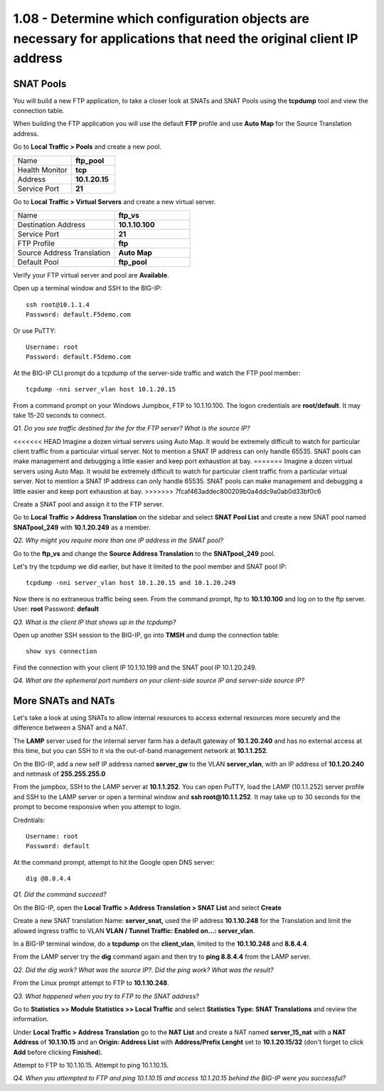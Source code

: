 1.08 - Determine which configuration objects are necessary for applications that need the original client IP address
====================================================================================================================

SNAT Pools
----------

You will build a new FTP application, to take a closer look at SNATs and
SNAT Pools using the **tcpdump** tool and view the connection table.

When building the FTP application you will use the default
**FTP** profile and use **Auto Map** for the Source Translation address.

Go to **Local Traffic > Pools** and create a new pool.

.. list-table::
   :widths: 40 30

   *  - Name
      - **ftp_pool**
   *  - Health Monitor
      - **tcp**
   *  - Address
      - **10.1.20.15**
   *  - Service Port
      - **21**

Go to **Local Traffic > Virtual Servers** and create a new virtual server.

.. list-table::
   :widths: 40 30

   *  - Name
      - **ftp_vs**
   *  - Destination Address
      - **10.1.10.100**
   *  - Service Port
      - **21**
   *  - FTP Profile
      - **ftp**
   *  - Source Address Translation
      - **Auto Map**
   *  - Default Pool
      - **ftp_pool**

Verify your FTP virtual server and pool are **Available**.

Open up a terminal window and SSH to the BIG-IP::

   ssh root@10.1.1.4
   Password: default.F5demo.com

Or use PuTTY::

   Username: root
   Password: default.F5demo.com

At the BIG-IP CLI prompt do a tcpdump of the server-side traffic and
watch the FTP pool member::

  tcpdump -nni server_vlan host 10.1.20.15

From a command prompt on your Windows Jumpbox, FTP to 10.1.10.100. The logon credentials
are **root/default**. It may take 15-20 seconds to connect.

*Q1. Do you see traffic destined for the for the FTP server? What is the source IP?*

<<<<<<< HEAD
Imagine a dozen virtual servers using Auto Map. It would be extremely difficult to watch for particular client traffic from a particular virtual server. Not to mention a SNAT IP address can only handle 65535. SNAT pools can make management and debugging a little easier and keep port exhaustion at bay.
=======
Imagine a dozen virtual servers using Auto Map. It would be extremely difficult to watch for particular
client traffic from a particular virtual server. Not to mention a SNAT IP address can only handle 65535. SNAT pools can make
management and debugging a little easier and keep port exhaustion at bay.
>>>>>>> 7fcaf463addec800209b0a4ddc9a0ab0d33bf0c6

Create a SNAT pool and assign it to the FTP server.

Go to **Local Traffic > Address Translation** on the sidebar and select **SNAT Pool List**
and create a new SNAT pool named **SNATpool\_249** with **10.1.20.249**
as a member.

*Q2. Why might you require more than one IP address in the SNAT pool?*

Go to the **ftp\_vs** and change the **Source Address Translation** to
the **SNATpool\_249** pool.

Let's try the tcpdump we did earlier, but have it limited to the pool
member and SNAT pool IP::

   tcpdump -nni server_vlan host 10.1.20.15 and 10.1.20.249

Now there is no extraneous traffic being seen. From the command prompt, ftp to **10.1.10.100** and log on to the ftp server. User: **root**
Password: **default**

*Q3. What is the client IP that shows up in the tcpdump?*

Open up another SSH session to the BIG-IP, go into **TMSH** and dump the
connection table::

   show sys connection

Find the connection with your client IP 10.1.10.199 and the SNAT pool IP 10.1.20.249.

*Q4. What are the ephemeral port numbers on your client-side source IP
and server-side source IP?*

More SNATs and NATs
-------------------

Let's take a look at using SNATs to allow internal resources to access
external resources more securely and the difference between a SNAT and
a NAT.

The **LAMP** server used for the internal server farm has a default gateway
of **10.1.20.240** and has no external access at this time, but you can SSH
to it via the out-of-band management network at **10.1.1.252**.

On the BIG-IP, add a new self IP address named **server\_gw** to the VLAN
**server\_vlan**, with an IP address of **10.1.20.240** and netmask of **255.255.255.0**

From the jumpbox, SSH to the LAMP server at **10.1.1.252**. You can open PuTTY, load the LAMP (10.1.1.252) server profile and SSH to the LAMP server or open a terminal window and **ssh root@10.1.1.252**.  It may take up to 30 seconds for the prompt to become responsive when you attempt to login.

Credntials::

   Username: root
   Password: default

At the command prompt, attempt to hit the Google open DNS server::

   dig @8.8.4.4

*Q1. Did the command succeed?*

On the BIG-IP, open the **Local Traffic > Address Translation > SNAT List** and select **Create**

Create a new SNAT translation Name: **server\_snat,** used the IP
address **10.1.10.248** for the Translation and limit the allowed
ingress traffic to VLAN **VLAN \/ Tunnel Traffic: Enabled on...: server\_vlan**.

In a BIG-IP terminal window, do a **tcpdump** on the **client\_vlan**,
limited to the **10.1.10.248** and **8.8.4.4**.

From the LAMP server try the **dig** command again and then try to **ping
8.8.4.4** from the LAMP server.

*Q2. Did the dig work? What was the source IP?. Did the ping work? What
was the result?*

From the Linux prompt attempt to FTP to **10.1.10.248**.

*Q3. What happened when you try to FTP to the SNAT address?*

Go to **Statistics >> Module Statistics >> Local Traffic** and select
**Statistics Type: SNAT Translations** and review the information.

Under **Local Traffic > Address Translation** go to the **NAT List** and create a NAT
named **server\_15\_nat** with a **NAT Address** of **10.1.10.15** and
an **Origin: Address List** with **Address/Prefix Lenght** set to **10.1.20.15/32** (don't forget to click **Add** before clicking **Finished**).

Attempt to FTP to 10.1.10.15. Attempt to ping 10.1.10.15.

*Q4. When you attempted to FTP and ping 10.1.10.15 and access 10.1.20.15
behind the BIG-IP were you successful?*

